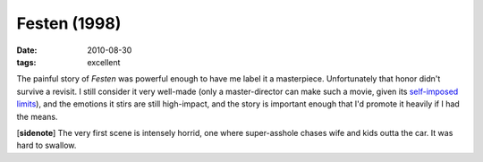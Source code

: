 Festen (1998)
=============

:date: 2010-08-30
:tags: excellent



The painful story of *Festen* was powerful enough to have me label it a
masterpiece. Unfortunately that honor didn't survive a revisit. I still
consider it very well-made (only a master-director can make such a
movie, given its `self-imposed limits`__), and the emotions it stirs are
still high-impact, and the story is important enough that I'd promote it
heavily if I had the means.

[**sidenote**] The very first scene is intensely horrid, one where
super-asshole chases wife and kids outta the car. It was hard to
swallow.


__ https://en.wikipedia.org/wiki/Dogme_95
